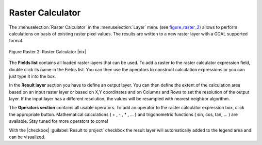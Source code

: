 .. _sec_raster_calc:

Raster Calculator
=================

.. index:: Raster_Calculator

The :menuselection:`Raster Calculator` in the :menuselection:`Layer` menu 
(see figure_raster_2_) allows to perform calculations on basis of existing 
raster pixel values. 
The results are written to a new raster layer with a GDAL supported format. 

.. _figure_raster_2:
.. figure:: /resources/en/user_manual/working_with_raster/raster_calculator.png
   :align: center
   :width: 38em

   Figure Raster 2: Raster Calculator |nix|


The **Fields list** contains all loaded raster layers that can be used. 
To add a raster to the raster calculator expression field, double
click its name in the Fields list. You can then use the operators to construct 
calculation expressions or you can just type it into the box.

In the **Result layer** section you have to define an output layer. You can 
then define the extent of the calculation area based on an input raster layer or 
based on X,Y coordinates and on Columns and Rows to set the resolution of the 
output layer. If the input layer has a different resolution, the values will be 
resampled with nearest neighbor algorithm.  

The **Operators section** contains all usable operators. To add an operator
to the raster calculator expression box, click the appropriate button. Mathematical
calculations ( + , - , * , ... ) and trigonometric functions ( sin, cos, tan, ... ) 
are available. Stay tuned for more operators to come!

With the |checkbox| :guilabel:`Result to project` checkbox the result layer will 
automatically added to the legend area and can be visualized. 


